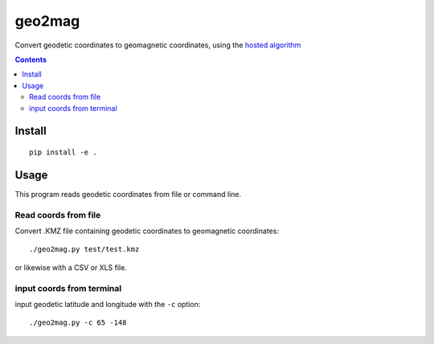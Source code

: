 =======
geo2mag
=======

Convert geodetic coordinates to geomagnetic coordinates, using the `hosted algorithm <http://wdc.kugi.kyoto-u.ac.jp/igrf/gggm/index.html>`_


.. contents::

Install
============
::

    pip install -e .

Usage
=====
This program reads geodetic coordinates from file or command line.

Read coords from file
--------------------------
Convert .KMZ file containing geodetic coordinates to geomagnetic coordinates::

  ./geo2mag.py test/test.kmz

or likewise with a CSV or XLS file.

input coords from terminal
-------------------------------
input geodetic latitude and longitude with the ``-c`` option::

    ./geo2mag.py -c 65 -148

